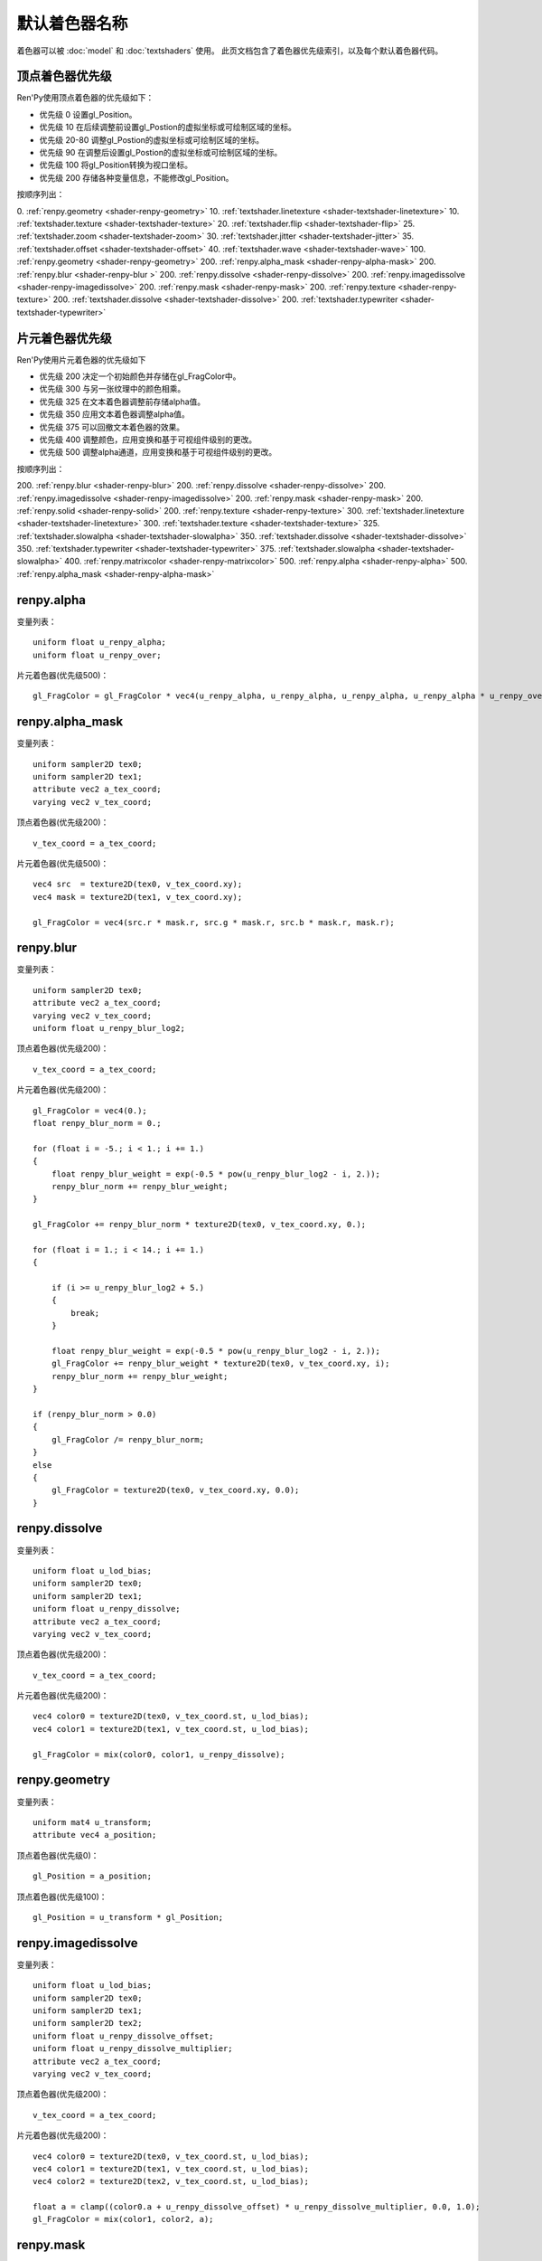 .. _default-shader-parts:

默认着色器名称
==============

着色器可以被 :doc:`model` 和 :doc:`textshaders` 使用。
此页文档包含了着色器优先级索引，以及每个默认着色器代码。

.. _vertex-part-priorities:

顶点着色器优先级
----------------------

Ren'Py使用顶点着色器的优先级如下：

* 优先级 0 设置gl_Position。
* 优先级 10 在后续调整前设置gl_Postion的虚拟坐标或可绘制区域的坐标。
* 优先级 20-80 调整gl_Postion的虚拟坐标或可绘制区域的坐标。
* 优先级 90 在调整后设置gl_Postion的虚拟坐标或可绘制区域的坐标。
* 优先级 100 将gl_Position转换为视口坐标。
* 优先级 200 存储各种变量信息，不能修改gl_Position。

按顺序列出：

0. :ref:`renpy.geometry <shader-renpy-geometry>`
10. :ref:`textshader.linetexture <shader-textshader-linetexture>`
10. :ref:`textshader.texture <shader-textshader-texture>`
20. :ref:`textshader.flip <shader-textshader-flip>`
25. :ref:`textshader.zoom <shader-textshader-zoom>`
30. :ref:`textshader.jitter <shader-textshader-jitter>`
35. :ref:`textshader.offset <shader-textshader-offset>`
40. :ref:`textshader.wave <shader-textshader-wave>`
100. :ref:`renpy.geometry <shader-renpy-geometry>`
200. :ref:`renpy.alpha_mask <shader-renpy-alpha-mask>`
200. :ref:`renpy.blur <shader-renpy-blur >`
200. :ref:`renpy.dissolve <shader-renpy-dissolve>`
200. :ref:`renpy.imagedissolve <shader-renpy-imagedissolve>`
200. :ref:`renpy.mask <shader-renpy-mask>`
200. :ref:`renpy.texture <shader-renpy-texture>`
200. :ref:`textshader.dissolve <shader-textshader-dissolve>`
200. :ref:`textshader.typewriter <shader-textshader-typewriter>`

.. _fragment-part-priorities:

片元着色器优先级
------------------------

Ren'Py使用片元着色器的优先级如下

* 优先级 200 决定一个初始颜色并存储在gl_FragColor中。
* 优先级 300 与另一张纹理中的颜色相乘。
* 优先级 325 在文本着色器调整前存储alpha值。
* 优先级 350 应用文本着色器调整alpha值。
* 优先级 375 可以回撤文本着色器的效果。
* 优先级 400 调整颜色，应用变换和基于可视组件级别的更改。
* 优先级 500 调整alpha通道，应用变换和基于可视组件级别的更改。

按顺序列出：

200. :ref:`renpy.blur <shader-renpy-blur>`
200. :ref:`renpy.dissolve <shader-renpy-dissolve>`
200. :ref:`renpy.imagedissolve <shader-renpy-imagedissolve>`
200. :ref:`renpy.mask <shader-renpy-mask>`
200. :ref:`renpy.solid <shader-renpy-solid>`
200. :ref:`renpy.texture <shader-renpy-texture>`
300. :ref:`textshader.linetexture <shader-textshader-linetexture>`
300. :ref:`textshader.texture <shader-textshader-texture>`
325. :ref:`textshader.slowalpha <shader-textshader-slowalpha>`
350. :ref:`textshader.dissolve <shader-textshader-dissolve>`
350. :ref:`textshader.typewriter <shader-textshader-typewriter>`
375. :ref:`textshader.slowalpha <shader-textshader-slowalpha>`
400. :ref:`renpy.matrixcolor <shader-renpy-matrixcolor>`
500. :ref:`renpy.alpha <shader-renpy-alpha>`
500. :ref:`renpy.alpha_mask <shader-renpy-alpha-mask>`

.. _shader-renpy-alpha:

renpy.alpha
-----------

变量列表：

::

    uniform float u_renpy_alpha;
    uniform float u_renpy_over;

片元着色器(优先级500)：

::

    gl_FragColor = gl_FragColor * vec4(u_renpy_alpha, u_renpy_alpha, u_renpy_alpha, u_renpy_alpha * u_renpy_over);

.. _shader-renpy-alpha_mask:

renpy.alpha_mask
-----------------

变量列表：

::

    uniform sampler2D tex0;
    uniform sampler2D tex1;
    attribute vec2 a_tex_coord;
    varying vec2 v_tex_coord;

顶点着色器(优先级200)：

::

    v_tex_coord = a_tex_coord;

片元着色器(优先级500)：

::

    vec4 src  = texture2D(tex0, v_tex_coord.xy);
    vec4 mask = texture2D(tex1, v_tex_coord.xy);

    gl_FragColor = vec4(src.r * mask.r, src.g * mask.r, src.b * mask.r, mask.r);

.. _shader-renpy-blur:

renpy.blur
----------

变量列表：

::

    uniform sampler2D tex0;
    attribute vec2 a_tex_coord;
    varying vec2 v_tex_coord;
    uniform float u_renpy_blur_log2;

顶点着色器(优先级200)：

::

    v_tex_coord = a_tex_coord;

片元着色器(优先级200)：

::

    gl_FragColor = vec4(0.);
    float renpy_blur_norm = 0.;

    for (float i = -5.; i < 1.; i += 1.)
    {
        float renpy_blur_weight = exp(-0.5 * pow(u_renpy_blur_log2 - i, 2.));
        renpy_blur_norm += renpy_blur_weight;
    }

    gl_FragColor += renpy_blur_norm * texture2D(tex0, v_tex_coord.xy, 0.);

    for (float i = 1.; i < 14.; i += 1.)
    {

        if (i >= u_renpy_blur_log2 + 5.)
        {
            break;
        }

        float renpy_blur_weight = exp(-0.5 * pow(u_renpy_blur_log2 - i, 2.));
        gl_FragColor += renpy_blur_weight * texture2D(tex0, v_tex_coord.xy, i);
        renpy_blur_norm += renpy_blur_weight;
    }

    if (renpy_blur_norm > 0.0)
    {
        gl_FragColor /= renpy_blur_norm;
    }
    else
    {
        gl_FragColor = texture2D(tex0, v_tex_coord.xy, 0.0);
    }

.. _shader-renpy-dissolve:

renpy.dissolve
--------------

变量列表：

::

    uniform float u_lod_bias;
    uniform sampler2D tex0;
    uniform sampler2D tex1;
    uniform float u_renpy_dissolve;
    attribute vec2 a_tex_coord;
    varying vec2 v_tex_coord;

顶点着色器(优先级200)：

::

    v_tex_coord = a_tex_coord;

片元着色器(优先级200)：

::

    vec4 color0 = texture2D(tex0, v_tex_coord.st, u_lod_bias);
    vec4 color1 = texture2D(tex1, v_tex_coord.st, u_lod_bias);

    gl_FragColor = mix(color0, color1, u_renpy_dissolve);

.. _shader-renpy-geometry:

renpy.geometry
--------------

变量列表：

::

    uniform mat4 u_transform;
    attribute vec4 a_position;

顶点着色器(优先级0)：

::

    gl_Position = a_position;

顶点着色器(优先级100)：

::

    gl_Position = u_transform * gl_Position;

.. _shader-renpy-imagedissolve:

renpy.imagedissolve
-------------------

变量列表：

::

    uniform float u_lod_bias;
    uniform sampler2D tex0;
    uniform sampler2D tex1;
    uniform sampler2D tex2;
    uniform float u_renpy_dissolve_offset;
    uniform float u_renpy_dissolve_multiplier;
    attribute vec2 a_tex_coord;
    varying vec2 v_tex_coord;

顶点着色器(优先级200)：

::

    v_tex_coord = a_tex_coord;

片元着色器(优先级200)：

::

    vec4 color0 = texture2D(tex0, v_tex_coord.st, u_lod_bias);
    vec4 color1 = texture2D(tex1, v_tex_coord.st, u_lod_bias);
    vec4 color2 = texture2D(tex2, v_tex_coord.st, u_lod_bias);

    float a = clamp((color0.a + u_renpy_dissolve_offset) * u_renpy_dissolve_multiplier, 0.0, 1.0);
    gl_FragColor = mix(color1, color2, a);

.. _shader-renpy-mask:

renpy.mask
----------

变量列表：

::

    uniform float u_lod_bias;
    uniform sampler2D tex0;
    uniform sampler2D tex1;
    uniform float u_renpy_mask_multiplier;
    uniform float u_renpy_mask_offset;
    attribute vec2 a_tex_coord;
    varying vec2 v_tex_coord;

顶点着色器(优先级200)：

::

    v_tex_coord = a_tex_coord;

片元着色器(优先级200)：

::

    vec4 src = texture2D(tex0, v_tex_coord.st, u_lod_bias);
    vec4 mask = texture2D(tex1, v_tex_coord.st, u_lod_bias);

    gl_FragColor = src * (mask.a * u_renpy_mask_multiplier + u_renpy_mask_offset);

.. _shader-renpy-matrixcolor:

renpy.matrixcolor
-----------------

变量列表：

::

    uniform mat4 u_renpy_matrixcolor;

片元着色器(优先级400)：

::

    gl_FragColor = u_renpy_matrixcolor * gl_FragColor;

.. _shader-renpy-solid:

renpy.solid
-----------

变量列表：

::

    uniform vec4 u_renpy_solid_color;

片元着色器(优先级200)：

::

    gl_FragColor = u_renpy_solid_color;

.. _shader-renpy-texture:

renpy.texture
-------------

变量列表：

::

    uniform float u_lod_bias;
    uniform sampler2D tex0;
    attribute vec2 a_tex_coord;
    varying vec2 v_tex_coord;

顶点着色器(优先级200)：

::

    v_tex_coord = a_tex_coord;

片元着色器(优先级200)：
::

    gl_FragColor = texture2D(tex0, v_tex_coord.xy, u_lod_bias);

.. _shader-textshader-dissolve:

textshader.dissolve
-------------------

变量列表：

::

    uniform float u_textshader_dissolve_duration;
    uniform float u_text_slow_duration;
    uniform float u_text_slow_time;
    attribute float a_text_time;
    varying float v_text_time;

顶点着色器(优先级 200)：

::

    v_text_time = a_text_time;

片元着色器(优先级 350)：

::

    float l_textshader_dissolve_duration = u_textshader_dissolve_duration * u_text_slow_duration;
    float l_textshader_dissolve_done;
    if (l_textshader_dissolve_duration > 0.0) {
        l_textshader_dissolve_done = clamp((u_text_slow_time - v_text_time) / l_textshader_dissolve_duration, 0.0, 1.0);
    } else {
        l_textshader_dissolve_done = v_text_time <= u_text_slow_time ? 1.0 : 0.0;
    }
    gl_FragColor = gl_FragColor * l_textshader_dissolve_done;

.. _shader-textshader-flip:

textshader.flip
---------------

变量列表：

::

    uniform float u_textshader_flip_duration;
    uniform float u_text_slow_duration;
    uniform float u_text_slow_time;
    attribute vec2 a_text_center;
    attribute float a_text_min_time;

顶点着色器(优先级 20):

::

    float l_textshader_flip_duration = u_textshader_flip_duration * u_text_slow_duration;
    float l_textshader_flip_done;

    if (l_textshader_flip_duration > 0.0) {
        l_textshader_flip_done = clamp((u_text_slow_time - a_text_min_time) / l_textshader_flip_duration, 0.0, 1.0);
    } else {
        l_textshader_flip_done = a_text_min_time <= u_text_slow_time ? 1.0 : 0.0;
    }

    gl_Position.x = mix(a_text_center.x - (gl_Position.x - a_text_center.x), gl_Position.x, l_textshader_flip_done);

.. _shader-textshader-jitter:

textshader.jitter
-----------------

变量列表：

::

    uniform vec2 u_textshader_jitter_jitter;
    uniform vec4 u_random;
    uniform float u_text_to_drawable;

顶点着色器(优先级 30):

::

    vec2 l_textshader_jitter_jitter = u_textshader_jitter_jitter * u_text_to_drawable;
    gl_Position.xy += l_textshader_jitter_jitter * u_random.xy - l_textshader_jitter_jitter / 2.0;

.. _shader-textshader-linetexture:

textshader.linetexture
----------------------

变量列表：

::

    uniform sampler2D u_textshader_linetexture_texture;
    uniform vec2 u_textshader_linetexture_scale;
    uniform vec2 u_textshader_linetexture_texture_res;

    uniform float u_text_to_virtual;
    uniform float u_text_main;

    attribute vec2 a_text_center;
    varying vec2 v_textshader_linetexture_coord;

顶点着色器(优先级 10):

::

    v_textshader_linetexture_coord = vec2( gl_Position.x, (gl_Position.y - a_text_center.y)) / u_textshader_linetexture_scale * u_text_to_virtual / u_textshader_linetexture_texture_res;
    v_textshader_linetexture_coord.y += 0.5;

片元着色器(优先级 300):

::

    if (u_text_main == 1.0) {
        gl_FragColor = texture2D(u_textshader_linetexture_texture, v_textshader_linetexture_coord) * gl_FragColor;
    }

.. _shader-textshader-offset:

textshader.offset
-----------------

变量列表：

::
    uniform vec2 u_textshader_offset_offset;
    uniform float u_text_to_drawable;

顶点着色器(优先级 35):

::

    gl_Position.xy += u_textshader_offset_offset * u_text_to_drawable;

.. _shader-textshader-slowalpha:

textshader.slowalpha
--------------------

变量列表：

::
    uniform float u_textshader_slowalpha_alpha

片元着色器(优先级 325):

::

    vec4 l_textshader_slowalpha_color = gl_FragColor;

片元着色器(优先级 375):

::

    gl_FragColor = mix(gl_FragColor, l_textshader_slowalpha_color, u_textshader_slowalpha_alpha);

.. _shader-textshader-texture:

textshader.texture
------------------

变量列表：

::

    uniform sampler2D u_textshader_texture_texture;
    uniform vec2 u_textshader_texture_texture_res;

    uniform float u_text_to_virtual;
    uniform float u_text_main;
    varying vec2 v_textshader_texture_coord;

顶点着色器(优先级 10):

::

    v_textshader_texture_coord = u_text_to_virtual * gl_Position.xy / u_textshader_texture_texture_res;

片元着色器(优先级 300):

::

    if (u_text_main == 1.0) {
        gl_FragColor = texture2D(u_textshader_texture_texture, v_textshader_texture_coord) * gl_FragColor;
    }

.. _shader-textshader-typewriter:

textshader.typewriter
---------------------

变量列表：

::

    uniform float u_text_slow_time;
    attribute float a_text_min_time;
    varying float v_text_min_time;

顶点着色器(优先级 200):

::

    v_text_min_time = a_text_min_time;

片元着色器(优先级 350):

::

    float l_textshader_typewriter_done = v_text_min_time <= u_text_slow_time ? 1.0 : 0.0;
    gl_FragColor = gl_FragColor * l_textshader_typewriter_done;

.. _shader-textshader-wave:

textshader.wave
---------------

变量列表：

::

    uniform float u_textshader_wave_amplitude;
    uniform float u_textshader_wave_frequency
    uniform float u_textshader_wave_wavelength;

    uniform float u_time;
    uniform float u_text_to_drawable;
    attribute float a_text_index;

顶点着色器(优先级 40):

::

    gl_Position.y += cos(2.0 * 3.14159265359 * (a_text_index / u_textshader_wave_wavelength + u_time * u_textshader_wave_frequency)) * u_textshader_wave_amplitude * u_text_to_drawable;

.. _shader-textshader-zoom:

textshader.zoom
---------------

变量列表：

::

    uniform float u_textshader_zoom_zoom;
    uniform float u_textshader_zoom_duration;
    uniform float u_text_slow_duration;
    uniform float u_text_slow_time;
    attribute vec2 a_text_center;
    attribute float a_text_min_time;

顶点着色器(优先级 25):

::

    float l_textshader_zoom_duration = u_textshader_zoom_duration * u_text_slow_duration;

    if (l_textshader_zoom_duration > 0.0) {
        float l_textshader_zoom_done = clamp((u_text_slow_time - a_text_min_time) / l_textshader_zoom_duration, 0.0, 1.0);
        gl_Position.xy = mix(a_text_center + (gl_Position.xy - a_text_center) * u_textshader_zoom_zoom, gl_Position.xy, l_textshader_zoom_done);
    }
